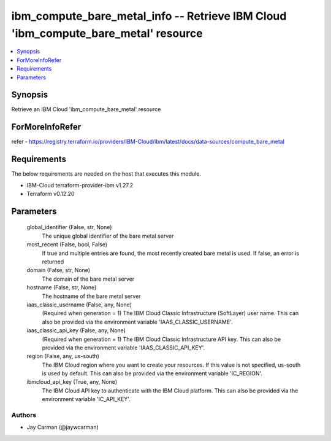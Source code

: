 
ibm_compute_bare_metal_info -- Retrieve IBM Cloud 'ibm_compute_bare_metal' resource
===================================================================================

.. contents::
   :local:
   :depth: 1


Synopsis
--------

Retrieve an IBM Cloud 'ibm_compute_bare_metal' resource


ForMoreInfoRefer
----------------
refer - https://registry.terraform.io/providers/IBM-Cloud/ibm/latest/docs/data-sources/compute_bare_metal

Requirements
------------
The below requirements are needed on the host that executes this module.

- IBM-Cloud terraform-provider-ibm v1.27.2
- Terraform v0.12.20



Parameters
----------

  global_identifier (False, str, None)
    The unique global identifier of the bare metal server


  most_recent (False, bool, False)
    If true and multiple entries are found, the most recently created bare metal is used. If false, an error is returned


  domain (False, str, None)
    The domain of the bare metal server


  hostname (False, str, None)
    The hostname of the bare metal server


  iaas_classic_username (False, any, None)
    (Required when generation = 1) The IBM Cloud Classic Infrastructure (SoftLayer) user name. This can also be provided via the environment variable 'IAAS_CLASSIC_USERNAME'.


  iaas_classic_api_key (False, any, None)
    (Required when generation = 1) The IBM Cloud Classic Infrastructure API key. This can also be provided via the environment variable 'IAAS_CLASSIC_API_KEY'.


  region (False, any, us-south)
    The IBM Cloud region where you want to create your resources. If this value is not specified, us-south is used by default. This can also be provided via the environment variable 'IC_REGION'.


  ibmcloud_api_key (True, any, None)
    The IBM Cloud API key to authenticate with the IBM Cloud platform. This can also be provided via the environment variable 'IC_API_KEY'.













Authors
~~~~~~~

- Jay Carman (@jaywcarman)

